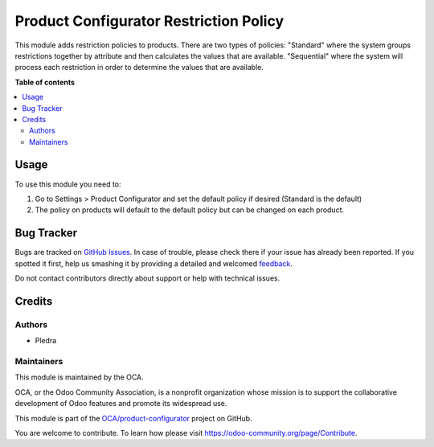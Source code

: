 =======================================
Product Configurator Restriction Policy
=======================================

.. !!!!!!!!!!!!!!!!!!!!!!!!!!!!!!!!!!!!!!!!!!!!!!!!!!!!
   !! This file is generated by oca-gen-addon-readme !!
   !! changes will be overwritten.                   !!
   !!!!!!!!!!!!!!!!!!!!!!!!!!!!!!!!!!!!!!!!!!!!!!!!!!!!

.. |badge1| image:: https://img.shields.io/badge/maturity-Beta-yellow.png
    :target: https://odoo-community.org/page/development-status
    :alt: Beta
.. |badge2| image:: https://img.shields.io/badge/licence-AGPL--3-blue.png
    :target: http://www.gnu.org/licenses/agpl-3.0-standalone.html
    :alt: License: AGPL-3
.. |badge3| image:: https://img.shields.io/badge/github-OCA%2Fproduct--configurator-lightgray.png?logo=github
    :target: https://github.com/OCA/product-configurator/tree/14.0/product_configurator
    :alt: OCA/product-configurator
.. |badge4| image:: https://img.shields.io/badge/weblate-Translate%20me-F47D42.png
    :target: https://translation.odoo-community.org/projects/product-configurator-14-0/product-configurator-14-0-product_configurator
    :alt: Translate me on Weblate

|badge1| |badge2| |badge3| |badge4| 

This module adds restriction policies to products. 
There are two types of policies:
"Standard" where the system groups restrictions together by attribute and then calculates the values that are available.
"Sequential" where the system will process each restriction in order to determine the values that are available.

**Table of contents**

.. contents::
   :local:

Usage
=====

To use this module you need to:

#. Go to Settings > Product Configurator and set the default policy if desired (Standard is the default) 
#. The policy on products will default to the default policy but can be changed on each product.

Bug Tracker
===========

Bugs are tracked on `GitHub Issues <https://github.com/OCA/product-configurator/issues>`_.
In case of trouble, please check there if your issue has already been reported.
If you spotted it first, help us smashing it by providing a detailed and welcomed
`feedback <https://github.com/OCA/product-configurator/issues/new?body=module:%20product_configurator%0Aversion:%2014.0%0A%0A**Steps%20to%20reproduce**%0A-%20...%0A%0A**Current%20behavior**%0A%0A**Expected%20behavior**>`_.

Do not contact contributors directly about support or help with technical issues.

Credits
=======

Authors
~~~~~~~

* Pledra

Maintainers
~~~~~~~~~~~

This module is maintained by the OCA.

.. image:: https://odoo-community.org/logo.png
   :alt: Odoo Community Association
   :target: https://odoo-community.org

OCA, or the Odoo Community Association, is a nonprofit organization whose
mission is to support the collaborative development of Odoo features and
promote its widespread use.

This module is part of the `OCA/product-configurator <https://github.com/OCA/product-configurator/tree/14.0/product_configurator>`_ project on GitHub.

You are welcome to contribute. To learn how please visit https://odoo-community.org/page/Contribute.
